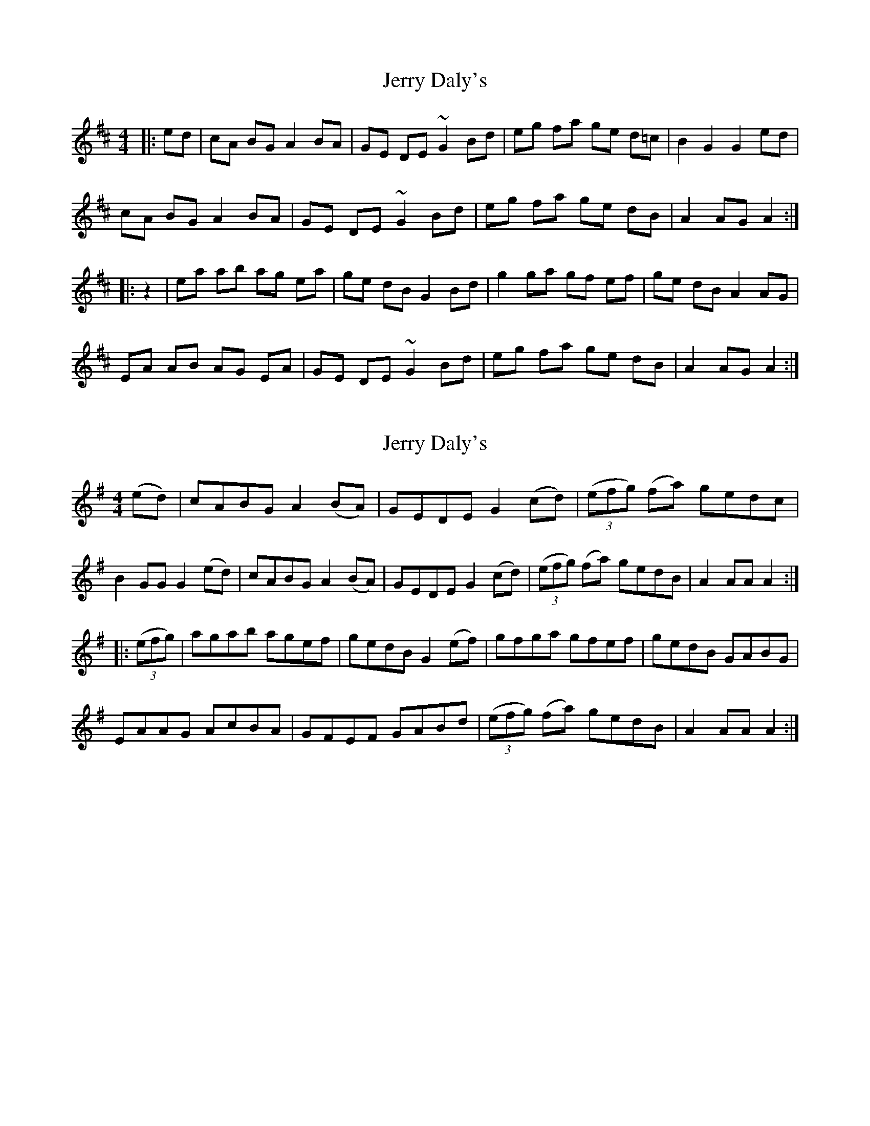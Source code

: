 X: 1
T: Jerry Daly's
Z: gian marco
S: https://thesession.org/tunes/2459#setting2459
R: hornpipe
M: 4/4
L: 1/8
K: Amix
|:ed|cA BG A2 BA|GE DE ~G2 Bd|eg fa ge d=c|B2 G2 G2 ed|
cA BG A2 BA|GE DE ~G2 Bd|eg fa ge dB|A2 AG A2:|
|:z2|ea ab ag ea|ge dB G2 Bd|g2 ga gf ef|ge dB A2 AG|
EA AB AG EA|GE DE ~G2 Bd|eg fa ge dB|A2 AG A2:|
X: 2
T: Jerry Daly's
Z: Loughcurra
S: https://thesession.org/tunes/2459#setting15778
R: hornpipe
M: 4/4
L: 1/8
K: Ador
(ed)|cABG A2(BA)|GEDE G2(cd)| (3(efg) (fa) gedc|B2GG G2(ed)|cABG A2(BA)|GEDE G2(cd)|(3(efg) (fa) gedB|A2AA A2:||: (3(efg)|agab agef|gedB G2(ef)|gfga gfef|gedB GABG|EAAG AcBA|GFEF GABd| (3(efg) (fa) gedB|A2AA A2:|
X: 3
T: Jerry Daly's
Z: ceolachan
S: https://thesession.org/tunes/2459#setting21378
R: hornpipe
M: 4/4
L: 1/8
K: Ador
|: e>d |c>AA>G A>Bc>A | G>ED>E G2 e>d | c>AA>G A>Bc>d | e>fg>e d2 e>d |
c>AA>G A>Bc>A | G>ED>E G2- G>A | B2- B>A A>GE>G | A2 A2 A2 :|
|: c>e |g2- g>e g>ec>e | g2- g>e g2 e>g | a2- a>g a>ge>g | a2- a>b a2- a2 |
g2 g>e d2 e>d | c>de>g a2 g>e | e>ge>d c>A (3BAG | A2 (3BAG A2 :|
X: 4
T: Jerry Daly's
Z: ceolachan
S: https://thesession.org/tunes/2459#setting21379
R: hornpipe
M: 4/4
L: 1/8
K: Ador
|: e>d |c>AB>G A2 B>A | G>ED>E G2 B>d | e>gf>a g>ed>c | .B2 .G2 .G2 e>d |
c>AB>G A>cB>A | G>ED>E G>AB>d | (3efg f>a g>ed>B | .A2 .A2 .A2 :|
|: (3efg |a>^ga>b a>=ge>c | A2 A2 A>de>f | g>fg>a g>ed>B | G2 G2 G>AB>A |
A>GA>B A>cB>A | G>FG>A G>AB>d | (3efg f>a g>ed>B | .A2 .A2 .A2 :|
X: 5
T: Jerry Daly's
Z: ceolachan
S: https://thesession.org/tunes/2459#setting21380
R: hornpipe
M: 4/4
L: 1/8
K: Ador
|: e>d |c>AB>G A2 B>A | G>ED>E G2 B>d | e>gf>a g>ed>c | .B2 .G2 .G2 e>d |
c>AB>G A>cB>A | G>ED>E G>AB>d | (3efg f>a g>ed>B | .A2 .A2 .A2 :|
|: (3efg |a>^ga>b a>=ge>c | A2 A2 A>de>f | g>fg>a g>ed>B | G2 G2 G>AB>A |
A>GA>B A>cB>A | G>FG>A G>AB>d | (3efg f>a g>ed>B | .A2 .A2 .A2 :|
